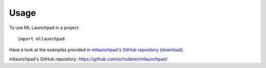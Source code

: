 =====
Usage
=====

To use ML Launchpad in a project::

    import mllaunchpad

Have a look at the examples provided in `mllaunchpad's GitHub repository`_
(`download <https://minhaskamal.github.io/DownGit/#/home?url=https://github.com/schuderer/mllaunchpad/tree/master/examples>`_).

_`mllaunchpad's GitHub repository`: https://github.com/schuderer/mllaunchpad/

